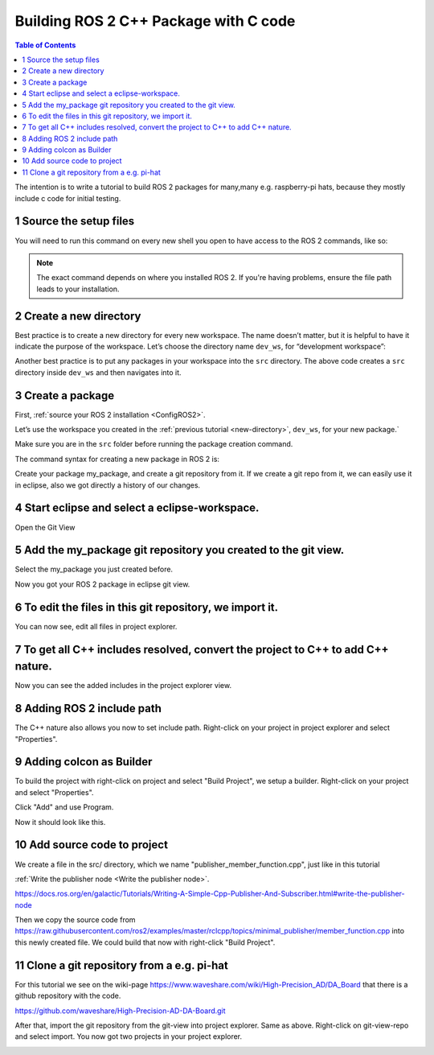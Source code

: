 Building ROS 2 C++ Package with C code
======================================

.. contents:: Table of Contents
   :depth: 2
   :local:
   
   
The intention is to write a tutorial to build ROS 2 packages for many,many e.g. raspberry-pi
hats, because they mostly include c code for initial testing.
   
   
1 Source the setup files
^^^^^^^^^^^^^^^^^^^^^^^^

You will need to run this command on every new shell you open to have access to the ROS 2 commands, like so:

.. tabs::

   .. group-tab:: Linux

      .. code-block:: console

        source /opt/ros/{DISTRO}/setup.bash

   .. group-tab:: macOS

      .. code-block:: console

        . ~/ros2_install/ros2-osx/setup.bash

   .. group-tab:: Windows

      .. code-block:: console

        call C:\dev\ros2\local_setup.bat

.. note::
    The exact command depends on where you installed ROS 2.
    If you're having problems, ensure the file path leads to your installation.
    
2 Create a new directory
^^^^^^^^^^^^^^^^^^^^^^^^

Best practice is to create a new directory for every new workspace.
The name doesn’t matter, but it is helpful to have it indicate the purpose of the workspace.
Let’s choose the directory name ``dev_ws``, for “development workspace”:

.. tabs::

   .. group-tab:: Linux

      .. code-block:: console

        mkdir -p ~/dev_ws/src
        cd ~/dev_ws/src

   .. group-tab:: macOS

      .. code-block:: console

        mkdir -p ~/dev_ws/src
        cd ~/dev_ws/src

   .. group-tab:: Windows

     .. code-block:: console

       md \dev_ws\src
       cd \dev_ws\src


Another best practice is to put any packages in your workspace into the ``src`` directory.
The above code creates a ``src`` directory inside ``dev_ws`` and then navigates into it.


  
3 Create a package
^^^^^^^^^^^^^^^^^^

First, :ref:`source your ROS 2 installation <ConfigROS2>`.

Let’s use the workspace you created in the :ref:`previous tutorial <new-directory>`, ``dev_ws``, for your new package.`

Make sure you are in the ``src`` folder before running the package creation command.

.. tabs::

   .. group-tab:: Linux

      .. code-block:: console

        cd ~/dev_ws/src

   .. group-tab:: macOS

     .. code-block:: console

       cd ~/dev_ws/src

   .. group-tab:: Windows

     .. code-block:: console

       cd \dev_ws\src

The command syntax for creating a new package in ROS 2 is:

.. tabs::

   .. group-tab:: CMake

      .. code-block:: console

        ros2 pkg create --build-type ament_cmake <package_name>

        
Create your package my_package, and create a git repository from it.
If we create a git repo from it, we can easily use it in eclipse, also
we got directly a history of our changes.

.. image:: images/create-package-add-git.png
   :target: images/create-package-add-git.png
   :alt: create-package-add-git
   
4 Start eclipse and select a eclipse-workspace.
^^^^^^^^^^^^^^^^^^^^^^^^^^^^^^^^^^^^^^^^^^^^^^^

.. image:: images/eclipse_work_dir.png
   :target: images/eclipse_work_dir.png
   :alt: eclipse_work_dir
   
Open the Git View

.. image:: images/eclipse-open-git-view.png
   :target: images/eclipse-open-git-view.png
   :alt: eclipse-open-git-view

5 Add the my_package git repository you created to the git view.
^^^^^^^^^^^^^^^^^^^^^^^^^^^^^^^^^^^^^^^^^^^^^^^^^^^^^^^^^^^^^^^^

.. image:: images/add-existing-git-to-eclipse-view.png
   :target: images/add-existing-git-to-eclipse-view.png
   :alt: add-existing-git-to-eclipse-view
   
Select the my_package you just created before.

.. image:: images/eclipse-search-and-select-git-repo.png
   :target: images/eclipse-search-and-select-git-repo.png
   :alt: eclipse-search-and-select-git-repo
   
Now you got your ROS 2 package in eclipse git view.

.. image:: images/eclipse-selected-git-repo-in-view.png
   :target: images/eclipse-selected-git-repo-in-view.png
   :alt: eclipse-selected-git-repo-in-view
   
6 To edit the files in this git repository, we import it.
^^^^^^^^^^^^^^^^^^^^^^^^^^^^^^^^^^^^^^^^^^^^^^^^^^^^^^^^^

.. image:: images/eclipse-import-project-from-git-view.png
   :target: images/eclipse-import-project-from-git-view.png
   :alt: eclipse-import-project-from-git-view
   
.. image:: images/eclipse-select-import-git-view-project.png
   :target: images/eclipse-select-import-git-view-project.png
   :alt: eclipse-select-import-git-view-project
   

You can now see, edit all files in project explorer.

.. image:: images/eclipse-git-project-in-project-explorer.png
   :target: images/eclipse-git-project-in-project-explorer.png
   :alt: eclipse-git-project-in-project-explorer
   
7 To get all C++ includes resolved, convert the project to C++ to add C++ nature.
^^^^^^^^^^^^^^^^^^^^^^^^^^^^^^^^^^^^^^^^^^^^^^^^^^^^^^^^^^^^^^^^^^^^^^^^^^^^^^^^^

.. image:: images/eclipse-convert-to-c++-project.png
   :target: images/eclipse-convert-to-c++-project.png
   :alt: eclipse-convert-to-c++-project
   
.. image:: images/eclipse-convert-to-c++-select.png
   :target: images/eclipse-convert-to-c++-select.png
   :alt: eclipse-convert-to-c++-select
   
Now you can see the added includes in the project explorer view.

.. image:: images/eclipse-c++-includes.png
   :target: images/eclipse-c++-includes.png
   :alt: eclipse-c++-includes
   
   
8 Adding ROS 2 include path
^^^^^^^^^^^^^^^^^^^^^^^^^^^

The C++ nature also allows you now to set include path. Right-click on your
project in project explorer and select "Properties".

.. image:: images/eclipse_c++_path_and_symbols.png
   :target: images/eclipse_c++_path_and_symbols.png
   :alt: eclipse_c++_path_and_symbols
   
.. image:: images/eclipse_c++_add_directory_path.png
   :target: images/eclipse_c++_add_directory_path.png
   :alt: eclipse_c++_add_directory_path


9 Adding colcon as Builder
^^^^^^^^^^^^^^^^^^^^^^^^^^

To build the project with right-click on  project and select "Build Project", we
setup a builder. Right-click on your project and select "Properties".

.. image:: images/eclipse_c++_properties_builders.png
   :target: images/eclipse_c++_properties_builders.png
   :alt: eclipse_c++_properties_builders
   
Click "Add" and use Program.
  
.. image:: images/eclipse_c++_builder_main.png
   :target: images/eclipse_c++_builder_main.png
   :alt: eclipse_c++_builder_main
   
.. image:: images/eclipse_c++_builder_env.png
   :target: images/eclipse_c++_builder_env.png
   :alt: eclipse_c++_builder_env 
   
   
Now it should look like this.

.. image:: images/eclipse_c++_properties_builders_with_colcon.png
   :target: images/eclipse_c++_properties_builders_with_colcon.png
   :alt: eclipse_c++_properties_builders_with_colcon 


10 Add source code to project
^^^^^^^^^^^^^^^^^^^^^^^^^^^^^

We create a file in the src/ directory, which we name "publisher_member_function.cpp", just
like in this tutorial

:ref:`Write the publisher node <Write the publisher node>`.

https://docs.ros.org/en/galactic/Tutorials/Writing-A-Simple-Cpp-Publisher-And-Subscriber.html#write-the-publisher-node


Then we copy the source code from https://raw.githubusercontent.com/ros2/examples/master/rclcpp/topics/minimal_publisher/member_function.cpp
into this newly created file. We could build that now with right-click "Build Project".


11 Clone a git repository from a e.g. pi-hat
^^^^^^^^^^^^^^^^^^^^^^^^^^^^^^^^^^^^^^^^^^^^

For this tutorial we see on the wiki-page https://www.waveshare.com/wiki/High-Precision_AD/DA_Board that
there is a github repository with the code.

https://github.com/waveshare/High-Precision-AD-DA-Board.git

.. image:: images/eclipse-add-adc-git.png
   :target: images/eclipse-add-adc-git.png
   :alt: eclipse-add-adc-git 

.. image:: images/eclipse-adc-git-branch-select.png
   :target: images/eclipse-adc-git-branch-select.png
   :alt: eclipse-adc-git-branch-select 
   
.. image:: images/eclipse-adc-git-local-destination.png
   :target: images/eclipse-adc-git-local-destination.png
   :alt: eclipse-adc-git-local-destination


After that, import the git repository from the git-view into project explorer. Same as above.
Right-click on git-view-repo and select import. You now got two projects in your project explorer.


.. image:: images/eclipse-adc-project-explorer.png
   :target: images/eclipse-adc-project-explorer.png
   :alt: eclipse-adc-project-explorer

